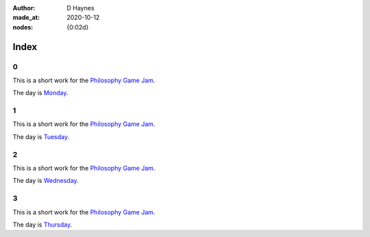 :author:    D Haynes
:made_at:   2020-10-12
:nodes:     {0:02d}

..  In this repo the top-level index page is a soft link to the real one within.
    I did this in Linux (ln -rs docs/index.html index.html).

    The index page presents a challenge. It is replicated at different levels
    of the site, and so all links must have absolute URLs.

    It would be nice to use a variable substitution from the Settings object
    to achieve this, but it's not possible in reST to modify a hyperlink reference
    with a substitution reference. Hence the hard coding.

.. entity:: SETTINGS
   :types: turberfield.punchline.types.Settings


Index
=====

0
-

.. property:: SETTINGS.punchline-states-refresh none

This is a short work for the `Philosophy Game Jam`_.

The day is `Monday <https://tundish.github.io/inimitable/monday/00.html>`_.

1
-

This is a short work for the `Philosophy Game Jam`_.

The day is `Tuesday <https://tundish.github.io/inimitable/tuesday/00.html>`_.

2
-

This is a short work for the `Philosophy Game Jam`_.

The day is `Wednesday <https://tundish.github.io/inimitable/wednesday/00.html>`_.

3
-

This is a short work for the `Philosophy Game Jam`_.

The day is `Thursday <https://tundish.github.io/inimitable/thursday/00.html>`_.

.. _Philosophy Game Jam: https://itch.io/jam/philosophy-game-jam-3
